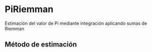 * PiRiemman
Estimación del valor de Pi mediante integración aplicando sumas de Riemman

** Método de estimación

\begin{equation}\label{}\begin{aligned}
    \int_a^b {\rm{d}}x f(x) \approx \sum_{k=1}^N w_k f(x_k)
\end{aligned}\end{equation}
